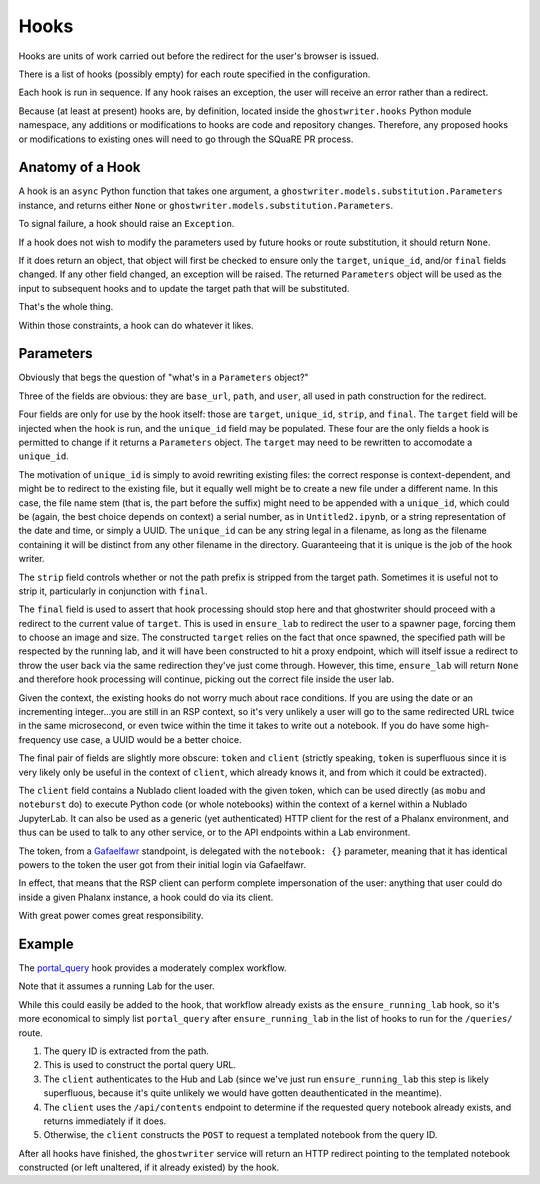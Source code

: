 #####
Hooks
#####

Hooks are units of work carried out before the redirect for the user's browser is issued.

There is a list of hooks (possibly empty) for each route specified in the configuration.

Each hook is run in sequence. If any hook raises an exception, the user will receive an error rather than a redirect.

Because (at least at present) hooks are, by definition, located inside the ``ghostwriter.hooks`` Python module namespace, any additions or modifications to hooks are code and repository changes.
Therefore, any proposed hooks or modifications to existing ones will need to go through the SQuaRE PR process.

Anatomy of a Hook
=================

A hook is an ``async`` Python function that takes one argument, a ``ghostwriter.models.substitution.Parameters`` instance, and returns either ``None`` or ``ghostwriter.models.substitution.Parameters``.

To signal failure, a hook should raise an ``Exception``.

If a hook does not wish to modify the parameters used by future hooks or
route substitution, it should return ``None``.

If it does return an object, that object will first be checked to ensure only the ``target``, ``unique_id``, and/or ``final`` fields changed.
If any other field changed, an exception will be raised.
The returned ``Parameters`` object will be used as the input to
subsequent hooks and to update the target path that will be substituted.

That's the whole thing.

Within those constraints, a hook can do whatever it likes.

Parameters
==========

Obviously that begs the question of "what's in a ``Parameters`` object?"

Three of the fields are obvious: they are ``base_url``, ``path``, and ``user``, all used in path construction for the redirect.

Four fields are only for use by the hook itself: those are ``target``, ``unique_id``, ``strip``, and ``final``.
The ``target`` field will be injected when the hook is run, and the ``unique_id`` field may be populated.
These four are the only fields a hook is permitted to change if it returns a ``Parameters`` object.
The ``target`` may need to be rewritten to accomodate a ``unique_id``.

The motivation of ``unique_id`` is simply to avoid rewriting existing files: the correct response is context-dependent, and might be to redirect to the existing file, but it equally well might be to create a new file under a different name.
In this case, the file name stem (that is, the part before the suffix) might need to be appended with a ``unique_id``, which could be (again, the best choice depends on context) a serial number, as in ``Untitled2.ipynb``, or a string representation of the date and time, or simply a UUID.
The ``unique_id`` can be any string legal in a filename, as long as the filename containing it will be distinct from any other filename in the directory.
Guaranteeing that it is unique is the job of the hook writer.

The ``strip`` field controls whether or not the path prefix is stripped from the target path.  Sometimes it is useful not to strip it, particularly in conjunction with ``final``.

The ``final`` field is used to assert that hook processing should stop here and that ghostwriter should proceed with a redirect to the current value of ``target``.
This is used in ``ensure_lab`` to redirect the user to a spawner page, forcing them to choose an image and size.
The constructed ``target`` relies on the fact that once spawned, the specified path will be respected by the running lab, and it will have been constructed to hit a proxy endpoint, which will itself issue a redirect to throw the user back via the same redirection they've just come through.
However, this time, ``ensure_lab`` will return ``None`` and therefore hook processing will continue, picking out the correct file inside the user lab.

Given the context, the existing hooks do not worry much about race conditions.
If you are using the date or an incrementing integer...you are still in an RSP context, so it's very unlikely a user will go to the same redirected URL twice in the same microsecond, or even twice within the time it takes to write out a notebook.  If you do have some high-frequency use case, a UUID would be a better choice.

The final pair of fields are slightly more obscure: ``token`` and ``client`` (strictly speaking, ``token`` is superfluous since it is very likely only be useful in the context of ``client``, which already knows it, and from which it could be extracted).

The ``client`` field contains a Nublado client loaded with the given token, which can be used directly (as ``mobu`` and ``noteburst`` do) to execute Python code (or whole notebooks) within the context of a kernel within a Nublado JupyterLab.
It can also be used as a generic (yet authenticated) HTTP client for the rest of a Phalanx environment, and thus can be used to talk to any other service, or to the API endpoints within a Lab environment.

The token, from a `Gafaelfawr <https://gafaelfawr.lsst.io>`__ standpoint, is delegated with the ``notebook: {}`` parameter, meaning that it has identical powers to the token the user got from their initial login via Gafaelfawr.

In effect, that means that the RSP client can perform complete impersonation of the user: anything that user could do inside a given Phalanx instance, a hook could do via its client.

With great power comes great responsibility.

Example
=======

The `portal_query <https://github.com/lsst-sqre/ghostwriter/blob/main/src/ghostwriter/hooks/portal_query.py>`__ hook provides a moderately complex workflow.

Note that it assumes a running Lab for the user.

While this could easily be added to the hook, that workflow already exists as the ``ensure_running_lab`` hook, so it's more economical to simply list ``portal_query`` after ``ensure_running_lab`` in the list of hooks to run for the ``/queries/`` route.

#. The query ID is extracted from the path.
#. This is used to construct the portal query URL.
#. The ``client`` authenticates to the Hub and Lab (since we've just run ``ensure_running_lab`` this step is likely superfluous, because it's quite unlikely we would have gotten deauthenticated in the meantime).
#. The ``client`` uses the ``/api/contents`` endpoint to determine if the requested query notebook already exists, and returns immediately if it does.
#. Otherwise, the ``client`` constructs the ``POST`` to request a templated notebook from the query ID.

After all hooks have finished, the ``ghostwriter`` service will return an HTTP redirect pointing to the templated notebook constructed (or left unaltered, if it already existed) by the hook.

